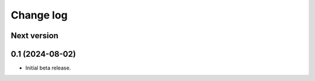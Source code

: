 Change log
==========

Next version
~~~~~~~~~~~~


0.1 (2024-08-02)
~~~~~~~~~~~~~~~~

- Initial beta release.
